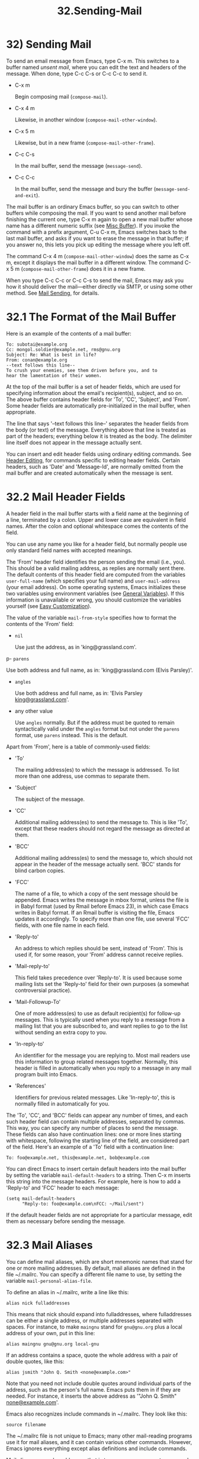 #+TITLE: 32.Sending-Mail
* 32) Sending Mail

To send an email message from Emacs, type C-x m. This switches to a buffer named /unsent mail/, where you can edit the text and headers of the message. When done, type C-c C-s or C-c C-c to send it.

- C-x m

  Begin composing mail (=compose-mail=).

- C-x 4 m

  Likewise, in another window (=compose-mail-other-window=).

- C-x 5 m

  Likewise, but in a new frame (=compose-mail-other-frame=).

- C-c C-s

  In the mail buffer, send the message (=message-send=).

- C-c C-c

  In the mail buffer, send the message and bury the buffer (=message-send-and-exit=).

The mail buffer is an ordinary Emacs buffer, so you can switch to other buffers while composing the mail. If you want to send another mail before finishing the current one, type C-x m again to open a new mail buffer whose name has a different numeric suffix (see [[file:///home/me/Desktop/GNU%20Emacs%20Manual.html#Misc-Buffer][Misc Buffer]]). If you invoke the command with a prefix argument, C-u C-x m, Emacs switches back to the last mail buffer, and asks if you want to erase the message in that buffer; if you answer no, this lets you pick up editing the message where you left off.

The command C-x 4 m (=compose-mail-other-window=) does the same as C-x m, except it displays the mail buffer in a different window. The command C-x 5 m (=compose-mail-other-frame=) does it in a new frame.

When you type C-c C-c or C-c C-s to send the mail, Emacs may ask you how it should deliver the mail---either directly via SMTP, or using some other method. See [[file:///home/me/Desktop/GNU%20Emacs%20Manual.html#Mail-Sending][Mail Sending]], for details.
# 问题? 发送不了呀.

* 32.1 The Format of the Mail Buffer

Here is an example of the contents of a mail buffer:

#+BEGIN_EXAMPLE
         To: subotai@example.org
         Cc: mongol.soldier@example.net, rms@gnu.org
         Subject: Re: What is best in life?
         From: conan@example.org
         --text follows this line--
         To crush your enemies, see them driven before you, and to
         hear the lamentation of their women.
#+END_EXAMPLE


At the top of the mail buffer is a set of header fields, which are used for specifying information about the email's recipient(s), subject, and so on. The above buffer contains header fields for 'To', 'CC', 'Subject', and 'From'. Some header fields are automatically pre-initialized in the mail buffer, when appropriate.

The line that says '--text follows this line--' separates the header fields from the body (or text) of the message. Everything above that line is treated as part of the headers; everything below it is treated as the body. The delimiter line itself does not appear in the message actually sent.

You can insert and edit header fields using ordinary editing commands. See [[file:///home/me/Desktop/GNU%20Emacs%20Manual.html#Header-Editing][Header Editing]], for commands specific to editing header fields. Certain headers, such as 'Date' and 'Message-Id', are normally omitted from the mail buffer and are created automatically when the message is sent.
# 短评: 稍后再看

* 32.2 Mail Header Fields

A header field in the mail buffer starts with a field name at the beginning of a line, terminated by a colon. Upper and lower case are equivalent in field names. After the colon and optional whitespace comes the contents of the field.

You can use any name you like for a header field, but normally people use only standard field names with accepted meanings.

The 'From' header field identifies the person sending the email (i.e., you). This should be a valid mailing address, as replies are normally sent there. The default contents of this header field are computed from the variables =user-full-name= (which specifies your full name) and =user-mail-address= (your email address). On some operating systems, Emacs initializes these two variables using environment variables (see [[file:///home/me/Desktop/GNU%20Emacs%20Manual.html#General-Variables][General Variables]]). If this information is unavailable or wrong, you should customize the variables yourself (see [[file:///home/me/Desktop/GNU%20Emacs%20Manual.html#Easy-Customization][Easy Customization]]).

The value of the variable =mail-from-style= specifies how to format the contents of the 'From' field:

- =nil=

  Use just the address, as in 'king@grassland.com'.

p- =parens=

  Use both address and full name, as in: 'king@grassland.com (Elvis Parsley)'.

- =angles=

  Use both address and full name, as in: 'Elvis Parsley [[mailto:king@grassland.com][king@grassland.com]]'.

- any other value

  Use =angles= normally. But if the address must be quoted to remain syntactically valid under the =angles= format but not under the =parens= format, use =parens= instead. This is the default.

Apart from 'From', here is a table of commonly-used fields:

- 'To'

  The mailing address(es) to which the message is addressed. To list more than one address, use commas to separate them.

- 'Subject'

  The subject of the message.

- 'CC'

  Additional mailing address(es) to send the message to. This is like 'To', except that these readers should not regard the message as directed at them.

- 'BCC'

  Additional mailing address(es) to send the message to, which should not appear in the header of the message actually sent. 'BCC' stands for blind carbon copies.
  # 短评: blind Copy

- 'FCC'

  The name of a file, to which a copy of the sent message should be appended. Emacs writes the message in mbox format, unless the file is in Babyl format (used by Rmail before Emacs 23), in which case Emacs writes in Babyl format. If an Rmail buffer is visiting the file, Emacs updates it accordingly. To specify more than one file, use several 'FCC' fields, with one file name in each field.

- 'Reply-to'

  An address to which replies should be sent, instead of 'From'. This is used if, for some reason, your 'From' address cannot receive replies.

- 'Mail-reply-to'

  This field takes precedence over 'Reply-to'. It is used because some mailing lists set the 'Reply-to' field for their own purposes (a somewhat controversial practice).

- 'Mail-Followup-To'

  One of more address(es) to use as default recipient(s) for follow-up messages. This is typically used when you reply to a message from a mailing list that you are subscribed to, and want replies to go to the list without sending an extra copy to you.

- 'In-reply-to'

  An identifier for the message you are replying to. Most mail readers use this information to group related messages together. Normally, this header is filled in automatically when you reply to a message in any mail program built into Emacs.

- 'References'

  Identifiers for previous related messages. Like 'In-reply-to', this is normally filled in automatically for you.

The 'To', 'CC', and 'BCC' fields can appear any number of times, and each such header field can contain multiple addresses, separated by commas. This way, you can specify any number of places to send the message. These fields can also have continuation lines: one or more lines starting with whitespace, following the starting line of the field, are considered part of the field. Here's an example of a 'To' field with a continuation line:

#+BEGIN_EXAMPLE
         To: foo@example.net, this@example.net, bob@example.com
#+END_EXAMPLE

You can direct Emacs to insert certain default headers into the mail buffer by setting the variable =mail-default-headers= to a string. Then C-x m inserts this string into the message headers. For example, here is how to add a 'Reply-to' and 'FCC' header to each message:

#+BEGIN_EXAMPLE
         (setq mail-default-headers
               "Reply-to: foo@example.com\nFCC: ~/Mail/sent")
#+END_EXAMPLE

If the default header fields are not appropriate for a particular message, edit them as necessary before sending the message.

* 32.3 Mail Aliases

You can define mail aliases, which are short mnemonic names that stand for one or more mailing addresses. By default, mail aliases are defined in the file ~/.mailrc. You can specify a different file name to use, by setting the variable =mail-personal-alias-file=.

To define an alias in ~/.mailrc, write a line like this:

#+BEGIN_EXAMPLE
         alias nick fulladdresses
#+END_EXAMPLE

This means that nick should expand into fulladdresses, where fulladdresses can be either a single address, or multiple addresses separated with spaces. For instance, to make =maingnu= stand for =gnu@gnu.org= plus a local address of your own, put in this line:

#+BEGIN_EXAMPLE
         alias maingnu gnu@gnu.org local-gnu
#+END_EXAMPLE

If an address contains a space, quote the whole address with a pair of double quotes, like this:

#+BEGIN_EXAMPLE
         alias jsmith "John Q. Smith <none@example.com>"
#+END_EXAMPLE

Note that you need not include double quotes around individual parts of the address, such as the person's full name. Emacs puts them in if they are needed. For instance, it inserts the above address as '"John Q. Smith" [[mailto:none@example.com][none@example.com]]'.

Emacs also recognizes include commands in ~/.mailrc. They look like this:

#+BEGIN_EXAMPLE
         source filename
#+END_EXAMPLE

The ~/.mailrc file is not unique to Emacs; many other mail-reading programs use it for mail aliases, and it can contain various other commands. However, Emacs ignores everything except alias definitions and include commands.

Mail aliases expand as abbrevs---that is to say, as soon as you type a word-separator character after an alias (see [[file:///home/me/Desktop/GNU%20Emacs%20Manual.html#Abbrevs][Abbrevs]]). This expansion takes place only within the 'To', 'From', 'CC', 'BCC', and 'Reply-to' header fields (plus their 'Resent-' variants); it does not take place in other header fields, such as 'Subject'.

You can also insert an aliased address directly, using the command M-x mail-abbrev-insert-alias. This reads an alias name, with completion, and inserts its definition at point.

* 32.4 Mail Commands

The default major mode for the /mail/ buffer is called Message mode. It behaves like Text mode in many ways, but provides several additional commands on the C-c prefix, which make editing a message more convenient.

In this section, we will describe some of the most commonly-used commands available in Message mode. Message mode also has its own manual, where its features are described in greater detail. See [[https://www.gnu.org/software/emacs/manual/html_mono/message.html#Top][Message]].

- [[file:///home/me/Desktop/GNU%20Emacs%20Manual.html#Mail-Sending][Mail Sending]]: Commands to send the message.
- [[file:///home/me/Desktop/GNU%20Emacs%20Manual.html#Header-Editing][Header Editing]]: Commands to move to header fields and edit them.
- [[file:///home/me/Desktop/GNU%20Emacs%20Manual.html#Citing-Mail][Citing Mail]]: Quoting a message you are replying to.
- [[file:///home/me/Desktop/GNU%20Emacs%20Manual.html#Mail-Misc][Mail Misc]]: Attachments, spell checking, etc.


** 32.4.1 Mail Sending
     :PROPERTIES:
     :CUSTOM_ID: mail-sending
     :END:

- C-c C-c

  Send the message, and bury the mail buffer (=message-send-and-exit=).

- C-c C-s

  Send the message, and leave the mail buffer selected (=message-send=).

  The usual command to send a message is C-c C-c (=mail-send-and-exit=). This sends the message and then buries the mail buffer, putting it at the lowest priority for reselection. If you want it to kill the mail buffer instead, change the variable =message-kill-buffer-on-exit= to =t=.

  The command C-c C-s (=message-send=) sends the message and leaves the buffer selected. Use this command if you want to modify the message (perhaps with new recipients) and send it again.

  Sending a message runs the hook =message-send-hook=. It also marks the mail buffer as unmodified, except if the mail buffer is also a file-visiting buffer (in that case, only saving the file does that, and you don't get a warning if you try to send the same message twice).

  The variable =send-mail-function= controls how the message is delivered. Its value should be one of the following functions:

- =sendmail-query-once=

  Query for a delivery method (one of the other entries in this list), and use that method for this message; then save the method to =send-mail-function=, so that it is used for future deliveries. This is the default, unless you have already set the variables for sending mail via =smtpmail-send-it= (see below).

- =smtpmail-send-it=

  Send mail through an external mail host, such as your Internet service provider's outgoing SMTP mail server. If you have not told Emacs how to contact the SMTP server, it prompts for this information, which is saved in the =smtpmail-smtp-server= variable and the file ~/.authinfo. See [[https://www.gnu.org/software/emacs/manual/html_mono/smtpmail.html#Top][Emacs SMTP Library]].

- =sendmail-send-it=

  Send mail using the system's default sendmail program, or equivalent. This requires the system to be set up for delivering mail directly via SMTP.

- =mailclient-send-it=

  Pass the mail buffer on to the system's designated mail client. See the commentary section in the file mailclient.el for details.

- =feedmail-send-it=

  This is similar to =sendmail-send-it=, but allows you to queue messages for later sending. See the commentary section in the file feedmail.el for details.

When you send a message containing non-ASCII characters, they need to be encoded with a coding system (see [[file:///home/me/Desktop/GNU%20Emacs%20Manual.html#Coding-Systems][Coding Systems]]). Usually the coding system is specified automatically by your chosen language environment (see [[file:///home/me/Desktop/GNU%20Emacs%20Manual.html#Language-Environments][Language Environments]]). You can explicitly specify the coding system for outgoing mail by setting the variable =sendmail-coding-system= (see [[file:///home/me/Desktop/GNU%20Emacs%20Manual.html#Recognize-Coding][Recognize Coding]]). If the coding system thus determined does not handle the characters in a particular message, Emacs asks you to select the coding system to use, showing a list of possible coding systems. See [[file:///home/me/Desktop/GNU%20Emacs%20Manual.html#Output-Coding][Output Coding]].

** 32.4.2 Mail Header Editing

Message mode provides the following special commands to move to particular header fields and to complete addresses in headers.

- C-c C-f C-t

  Move to the 'To' header (=message-goto-to=).

- C-c C-f C-s

  Move to the 'Subject' header (=message-goto-subject=).

- C-c C-f C-c

  Move to the 'CC' header (=message-goto-cc=).

- C-c C-f C-b

  Move to the 'BCC' header (=message-goto-bcc=).

- C-c C-f C-r

  Move to the 'Reply-to' header (=message-goto-reply-to=).

- C-c C-f C-f

  Move to the 'Mail-Followup-To' header field (=message-goto-followup-to=).

- C-c C-f C-w

  Add a new 'FCC' header field, with file-name completion (=message-goto-fcc=).

- C-c C-b

  Move to the start of the message body (=message-goto-body=).

-

  Complete a mailing address (=message-tab=).

  The commands to move point to particular header fields are all based on the prefix C-c C-f ('C-f' is for "field"). If the field in question does not exist, the command creates one (the exception is =mail-fcc=, which creates a new field each time).

  The command C-c C-b (=message-goto-body=) moves point to just after the header separator line---that is, to the beginning of the body.

  While editing a header field that contains addresses, such as 'To:', 'CC:' and 'BCC:', you can complete an address by typing (=message-tab=). This attempts to insert the full name corresponding to the address based on a couple of methods, including EUDC, a library that recognizes a number of directory server protocols (see [[https://www.gnu.org/software/emacs/manual/html_mono/eudc.html#Top][EUDC]]). Failing that, it attempts to expand the address as a mail alias (see [[file:///home/me/Desktop/GNU%20Emacs%20Manual.html#Mail-Aliases][Mail Aliases]]). If point is on a header field that does not take addresses, or if it is in the message body, then just inserts a tab character.

Next: [[file:///home/me/Desktop/GNU%20Emacs%20Manual.html#Mail-Misc][Mail Misc]], Previous: [[file:///home/me/Desktop/GNU%20Emacs%20Manual.html#Header-Editing][Header Editing]], Up: [[file:///home/me/Desktop/GNU%20Emacs%20Manual.html#Mail-Commands][Mail Commands]]

** 32.4.3 Citing Mail
​

- C-c C-y

  Yank the selected message from the mail reader, as a citation (=message-yank-original=).

- C-c C-q

  Fill each paragraph cited from another message (=message-fill-yanked-message=).

  You can use the command C-c C-y (=message-yank-original=) to cite a message that you are replying to. This inserts the text of that message into the mail buffer. This command works only if the mail buffer is invoked from a mail reader running in Emacs, such as Rmail.

By default, Emacs inserts the string '>' in front of each line of the cited text; this prefix string is specified by the variable =message-yank-prefix=. If you call =message-yank-original= with a prefix argument, the citation prefix is not inserted.

After using C-c C-y, you can type C-c C-q (=message-fill-yanked-message=) to fill the paragraphs of the cited message. One use of C-c C-q fills all such paragraphs, each one individually. To fill a single paragraph of the quoted message, use M-q. If filling does not automatically handle the type of citation prefix you use, try setting the fill prefix explicitly. See [[file:///home/me/Desktop/GNU%20Emacs%20Manual.html#Filling][Filling]].

You can customize mail citation through the hook =mail-citation-hook=. For example, you can use the Supercite package, which provides more flexible citation (see [[https://www.gnu.org/software/emacs/manual/html_mono/sc.html#Introduction][Introduction]]).

Previous: [[file:///home/me/Desktop/GNU%20Emacs%20Manual.html#Citing-Mail][Citing Mail]], Up: [[file:///home/me/Desktop/GNU%20Emacs%20Manual.html#Mail-Commands][Mail Commands]]

** 32.4.4 Mail Miscellany
     :PROPERTIES:
     :CUSTOM_ID: mail-miscellany
     :END:

You can attach a file to an outgoing message by typing C-c C-a (=mml-attach-file=) in the mail buffer. Attaching is done using the Multipurpose Internet Mail Extensions (MIME) standard.

The =mml-attach-file= command prompts for the name of the file, and for the attachment's content type, description, and disposition. The content type is normally detected automatically; just type to accept the default. The description is a single line of text that the recipient will see next to the attachment; you may also choose to leave this empty. The disposition is either 'inline', which means the recipient will see a link to the attachment within the message body, or 'attachment', which means the link will be separate from the body.

The =mml-attach-file= command is specific to Message mode; in Mail mode use mail-add-attachment instead. It will prompt only for the name of the file, and will determine the content type and the disposition automatically. If you want to include some description of the attached file, type that in the message body.

The actual contents of the attached file are not inserted into the mail buffer. Instead, some placeholder text is inserted into the mail buffer, like this:

#+BEGIN_EXAMPLE
         <#part type="text/plain" filename="~/foo.txt" disposition=inline>
         <#/part>
#+END_EXAMPLE

When you type C-c C-c or C-c C-s to send the message, the attached file will be delivered with it.

While composing a message, you can do spelling correction on the message text by typing M-x ispell-message. If you have yanked an incoming message into the outgoing draft, this command skips what was yanked, but it checks the text that you yourself inserted (it looks for indentation or =mail-yank-prefix= to distinguish the cited lines from your input). See [[file:///home/me/Desktop/GNU%20Emacs%20Manual.html#Spelling][Spelling]].

Turning on Message mode (which C-x m does automatically) runs the normal hooks =text-mode-hook= and =message-mode-hook=. Initializing a new outgoing message runs the normal hook =message-setup-hook=; you can use this hook if you want to make changes to the appearance of the mail buffer. See [[file:///home/me/Desktop/GNU%20Emacs%20Manual.html#Hooks][Hooks]].

The main difference between these hooks is just when they are invoked. Whenever you type C-x m, =message-mode-hook= runs as soon as the mail buffer is created. Then the =message-setup= function inserts the default contents of the buffer. After these default contents are inserted, =message-setup-hook= runs.

If you use C-x m to continue an existing composition, =message-mode-hook= runs immediately after switching to the mail buffer. If the buffer is unmodified, or if you decide to erase it and start again, =message-setup-hook= runs after the default contents are inserted.

Next: [[file:///home/me/Desktop/GNU%20Emacs%20Manual.html#Mail-Amusements][Mail Amusements]], Previous: [[file:///home/me/Desktop/GNU%20Emacs%20Manual.html#Mail-Commands][Mail Commands]], Up: [[file:///home/me/Desktop/GNU%20Emacs%20Manual.html#Sending-Mail][Sending Mail]]

* 32.5 Mail Signature

You can add a standard piece of text---your mail signature---to the end of every message. This signature may contain information such as your telephone number or your physical location. The variable =message-signature= determines how Emacs handles the mail signature.

The default value of =message-signature= is =t=; this means to look for your mail signature in the file ~/.signature. If this file exists, its contents are automatically inserted into the end of the mail buffer. You can change the signature file via the variable =message-signature-file=.

If you change =message-signature= to a string, that specifies the text of the signature directly.

If you change =message-signature= to =nil=, Emacs will not insert your mail signature automatically. You can insert your mail signature by typing C-c C-w (=message-insert-signature=) in the mail buffer. Emacs will look for your signature in the signature file.

If you use Mail mode rather than Message mode for composing your mail, the corresponding variables that determine how your signature is sent are =mail-signature= and =mail-signature-file= instead.

By convention, a mail signature should be marked by a line whose contents are '--'. If your signature lacks this prefix, it is added for you. The remainder of your signature should be no more than four lines.

Next: [[file:///home/me/Desktop/GNU%20Emacs%20Manual.html#Mail-Methods][Mail Methods]], Previous: [[file:///home/me/Desktop/GNU%20Emacs%20Manual.html#Mail-Signature][Mail Signature]], Up: [[file:///home/me/Desktop/GNU%20Emacs%20Manual.html#Sending-Mail][Sending Mail]]

* 32.6 Mail Amusements

M-x spook adds a line of randomly chosen keywords to an outgoing mail message. The keywords are chosen from a list of words that suggest you are discussing something subversive.

The idea behind this feature is the suspicion that the NSA[[file:///home/me/Desktop/GNU%20Emacs%20Manual.html#fn-16][16]] and other intelligence agencies snoop on all electronic mail messages that contain keywords suggesting they might find them interesting. (The agencies say that they don't, but that's what they /would/ say.) The idea is that if lots of people add suspicious words to their messages, the agencies will get so busy with spurious input that they will have to give up reading it all. Whether or not this is true, it at least amuses some people.

You can use the =fortune= program to put a fortune cookie message into outgoing mail. To do this, add =fortune-to-signature= to =mail-setup-hook=:

#+BEGIN_EXAMPLE
         (add-hook 'mail-setup-hook 'fortune-to-signature)
#+END_EXAMPLE

You will probably need to set the variable =fortune-file= before using this.

Previous: [[file:///home/me/Desktop/GNU%20Emacs%20Manual.html#Mail-Amusements][Mail Amusements]], Up: [[file:///home/me/Desktop/GNU%20Emacs%20Manual.html#Sending-Mail][Sending Mail]]

* 32.7 Mail-Composition Methods

In this chapter we have described the usual Emacs mode for editing and sending mail---Message mode. This is only one of several available modes. Prior to Emacs 23.2, the default mode was Mail mode, which is similar to Message mode in many respects but lacks features such as MIME support. Another available mode is MH-E (see [[https://www.gnu.org/software/emacs/manual/html_mono/mh-e.html#Top][MH-E]]).

You can choose any of these mail user agents as your preferred method for editing and sending mail. The commands C-x m, C-x 4 m and C-x 5 m use whichever agent you have specified; so do various other parts of Emacs that send mail, such as the bug reporter (see [[file:///home/me/Desktop/GNU%20Emacs%20Manual.html#Bugs][Bugs]]). To specify a mail user agent, customize the variable =mail-user-agent=. Currently, legitimate values include =message-user-agent= (Message mode) =sendmail-user-agent= (Mail mode), =gnus-user-agent=, and =mh-e-user-agent=.

If you select a different mail-composition method, the information in this chapter about the mail buffer and Message mode does not apply; the other methods use a different format of text in a different buffer, and their commands are different as well.

Similarly, to specify your preferred method for reading mail, customize the variable =read-mail-command=. The default is =rmail= (see [[file:///home/me/Desktop/GNU%20Emacs%20Manual.html#Rmail][Rmail]]).

